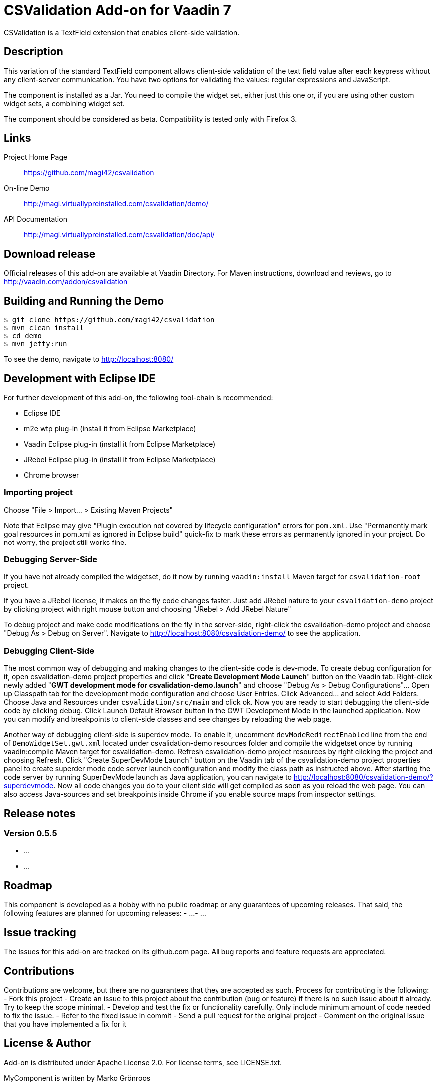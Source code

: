 = CSValidation Add-on for Vaadin 7

CSValidation is a TextField extension that enables client-side validation.

== Description

This variation of the standard TextField component allows client-side
validation of the text field value after each keypress without any
client-server communication. You have two options for validating
the values: regular expressions and JavaScript.

The component is installed as a Jar. You need to compile the widget set,
either just this one or, if you are using other custom widget sets,
a combining widget set.

The component should be considered as beta.
Compatibility is tested only with Firefox 3.

== Links

Project Home Page::
  https://github.com/magi42/csvalidation

On-line Demo::
  http://magi.virtuallypreinstalled.com/csvalidation/demo/

API Documentation::
  http://magi.virtuallypreinstalled.com/csvalidation/doc/api/

== Download release

Official releases of this add-on are available at Vaadin Directory. For Maven instructions, download and reviews, go to http://vaadin.com/addon/csvalidation

== Building and Running the Demo

 $ git clone https://github.com/magi42/csvalidation
 $ mvn clean install
 $ cd demo
 $ mvn jetty:run

To see the demo, navigate to http://localhost:8080/

== Development with Eclipse IDE

For further development of this add-on, the following tool-chain is recommended:

- Eclipse IDE
- m2e wtp plug-in (install it from Eclipse Marketplace)
- Vaadin Eclipse plug-in (install it from Eclipse Marketplace)
- JRebel Eclipse plug-in (install it from Eclipse Marketplace)
- Chrome browser

=== Importing project

Choose "File > Import... > Existing Maven Projects"

Note that Eclipse may give "Plugin execution not covered by lifecycle configuration" errors for `pom.xml`. Use "Permanently mark goal resources in pom.xml as ignored in Eclipse build" quick-fix to mark these errors as permanently ignored in your project. Do not worry, the project still works fine.

=== Debugging Server-Side

If you have not already compiled the widgetset, do it now by running `vaadin:install` Maven target for `csvalidation-root` project.

If you have a JRebel license, it makes on the fly code changes faster. Just add JRebel nature to your `csvalidation-demo` project by clicking project with right mouse button and choosing "JRebel > Add JRebel Nature"

To debug project and make code modifications on the fly in the server-side, right-click the csvalidation-demo project and choose "Debug As > Debug on Server". Navigate to http://localhost:8080/csvalidation-demo/ to see the application.

=== Debugging Client-Side

The most common way of debugging and making changes to the client-side code is dev-mode. To create debug configuration for it, open csvalidation-demo project properties and click "**Create Development Mode Launch**" button on the Vaadin tab. Right-click newly added "**GWT development mode for csvalidation-demo.launch**" and choose "Debug As > Debug Configurations"... Open up Classpath tab for the development mode configuration and choose User Entries. Click Advanced... and select Add Folders. Choose Java and Resources under `csvalidation/src/main` and click ok. Now you are ready to start debugging the client-side code by clicking debug. Click Launch Default Browser button in the GWT Development Mode in the launched application. Now you can modify and breakpoints to client-side classes and see changes by reloading the web page.

Another way of debugging client-side is superdev mode. To enable it, uncomment `devModeRedirectEnabled` line from the end of `DemoWidgetSet.gwt.xml` located under csvalidation-demo resources folder and compile the widgetset once by running vaadin:compile Maven target for csvalidation-demo. Refresh csvalidation-demo project resources by right clicking the project and choosing Refresh. Click "Create SuperDevMode Launch" button on the Vaadin tab of the csvalidation-demo project properties panel to create superder mode code server launch configuration and modify the class path as instructed above. After starting the code server by running SuperDevMode launch as Java application, you can navigate to http://localhost:8080/csvalidation-demo/?superdevmode. Now all code changes you do to your client side will get compiled as soon as you reload the web page. You can also access Java-sources and set breakpoints inside Chrome if you enable source maps from inspector settings.


## Release notes

### Version 0.5.5
- ...
- ...

## Roadmap

This component is developed as a hobby with no public roadmap or any guarantees of upcoming releases. That said, the following features are planned for upcoming releases:
- ...
- ...

## Issue tracking

The issues for this add-on are tracked on its github.com page. All bug reports and feature requests are appreciated.

## Contributions

Contributions are welcome, but there are no guarantees that they are accepted as such. Process for contributing is the following:
- Fork this project
- Create an issue to this project about the contribution (bug or feature) if there is no such issue about it already. Try to keep the scope minimal.
- Develop and test the fix or functionality carefully. Only include minimum amount of code needed to fix the issue.
- Refer to the fixed issue in commit
- Send a pull request for the original project
- Comment on the original issue that you have implemented a fix for it

## License & Author

Add-on is distributed under Apache License 2.0. For license terms, see LICENSE.txt.

MyComponent is written by Marko Grönroos

# Developer Guide

## Getting started

Here is a simple example on how to try out the add-on component:

<...>

For a more comprehensive example, see src/test/java/org/vaadin/template/demo/DemoUI.java

## Features

### Feature A

<...>

### Feature B

<...>

### Feature C

<...>

## API

MyComponent JavaDoc is available online at <...>
